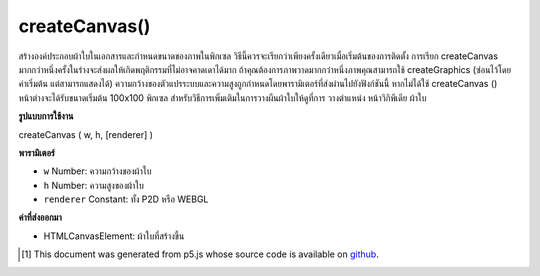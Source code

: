 .. raw:: html

	<script src="https://sketch.netpie.io/widget/p5-widget.js"></script>

createCanvas()
==============

สร้างองค์ประกอบผ้าใบในเอกสารและกำหนดขนาดของภาพในพิกเซล วิธีนี้ควรจะเรียกว่าเพียงครั้งเดียวเมื่อเริ่มต้นของการติดตั้ง การเรียก createCanvas มากกว่าหนึ่งครั้งในร่างจะส่งผลให้เกิดพฤติกรรมที่ไม่อาจคาดเดาได้มาก ถ้าคุณต้องการภาพวาดมากกว่าหนึ่งภาพคุณสามารถใช้ createGraphics (ซ่อนไว้โดยค่าเริ่มต้น แต่สามารถแสดงได้) 
ความกว้างของตัวแปรระบบและความสูงถูกกำหนดโดยพารามิเตอร์ที่ส่งผ่านไปยังฟังก์ชันนี้ หากไม่ได้ใช้ createCanvas () หน้าต่างจะได้รับขนาดเริ่มต้น 100x100 พิกเซล 
สำหรับวิธีการเพิ่มเติมในการวางผืนผ้าใบให้ดูที่การ วางตำแหน่ง หน้าวิกิพีเดีย ผ้าใบ

.. Creates a canvas element in the document, and sets the dimensions of it
.. in pixels. This method should be called only once at the start of setup.
.. Calling createCanvas more than once in a sketch will result in very
.. unpredicable behavior. If you want more than one drawing canvas
.. you could use createGraphics (hidden by default but it can be shown).
.. 
.. The system variables width and height are set by the parameters passed
.. to this function. If createCanvas() is not used, the window will be
.. given a default size of 100x100 pixels.
.. 
.. For more ways to position the canvas, see the
.. 
.. positioning the canvas wiki page.

**รูปแบบการใช้งาน**

createCanvas ( w, h, [renderer] )

**พารามิเตอร์**

- ``w``  Number: ความกว้างของผ้าใบ

- ``h``  Number: ความสูงของผ้าใบ

- ``renderer``  Constant: ทั้ง P2D หรือ WEBGL

.. ``w``  Number: width of the canvas
.. ``h``  Number: height of the canvas
.. ``renderer``  Constant: either P2D or WEBGL

**ค่าที่ส่งออกมา**

- HTMLCanvasElement: ผ้าใบที่สร้างขึ้น

.. HTMLCanvasElement: canvas generated

.. raw:: html

	<script type="text/p5" data-autoplay data-hide-sourcecode>
	function setup() {
	  createCanvas(100, 50);
	  background(153);
	  line(0, 0, width, height);
	}

	</script>

	<br><br>

..  [#f1] This document was generated from p5.js whose source code is available on `github <https://github.com/processing/p5.js>`_.
